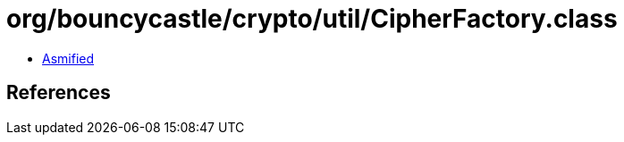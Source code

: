 = org/bouncycastle/crypto/util/CipherFactory.class

 - link:CipherFactory-asmified.java[Asmified]

== References


